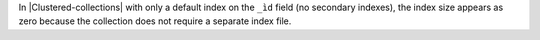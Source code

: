 In |Clustered-collections| with only a default index on the ``_ìd`` 
field (no secondary indexes), the index size appears as zero because 
the collection does not require a separate index file.